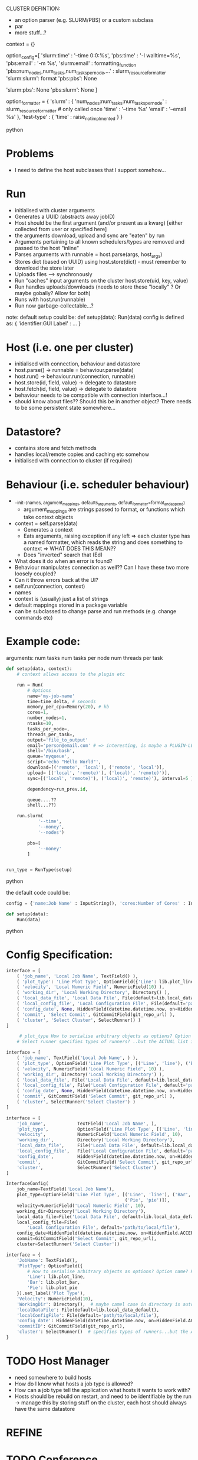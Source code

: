 
CLUSTER DEFINTION:
   * an option parser (e.g. SLURM/PBS) or a custom subclass
   * par
   * more stuff...?

context = {}
# => default action is to call format on the context, a third colon specifies a formatter...which could be plugin-loaed?

#+BEGIN_SOURCE python
option_config=[
    'slurm:time' : '--time 0:0:%s',
    'pbs:time' : '-l walltime=%s',
    'pbs:email' : '-m %s',
    'slurm:email' : formatting_function
    'pbs:num_nodes,num_tasks,num_tasks_per_node,...' : slurm_resource_formatter
    'slurm:slurm': format
    'pbs:pbs': None

    # keys which are not present in either
    'slurm:pbs': None
    'pbs:slurm': None
]

option_formatter = {
    'slurm' : {
        'num_nodes:num_tasks:num_tasks_per_node' : slurm_resource_formatter # only called once
        'time' : '--time %s'
        'email' : '--email %s'
    },
    'test-type' : {
        'time' : raise_not_implmented
    }
}
#+END_SOURCE python
* Problems
- I need to define the host subclasses that I support somehow...

* Run
- initialised with cluster arguments
- Generates a UUID (abstracts away jobID)
- Host should be the first argument (and/or present as a kwarg) [either collected from user or specified here]
- the arguments download, upload and sync are "eaten" by run
- Arguments pertaining to all known schedulers/types are removed and passed to the host "inline"
- Parses arguments with runnable = host.parse(args, host_args)
- Stores dict (based on UUID) using host.store(dict) - must remember to download the store later
- Uploads files --> synchronously
- Run "caches" input arguments on the cluster host.store(uid, key, value)
- Run handles uploads/downloads (needs to store these "locally" ? Or maybe gobally? Allow for both)
- Runs with host.run(runnable)
- Run now garbage-collectable...?

note: default setup could be:
def setup(data):
    Run(data)
config is defined as:
{ 'identifier:GUI Label' : ... }

* Host (i.e. one per cluster)
- initialised with connection, behaviour and datastore
- host.parse() -> runnable = behaviour.parse(data)
- host.run() -> behaviour.run(connection, runnable)
- host.store(id, field, value) -> delegate to datastore
- host.fetch(id, field, value) -> delegate to datastore
- behaviour needs to be compatible with connection interface...!
- should know about files?? Should this be in another object? There needs to be some persistent state somewhere...
* Datastore?
- contains store and fetch methods
- handles local/remote copies and caching etc somehow
- initialised with connection to cluster (if required)

* Behaviour (i.e. scheduler behaviour)
- __init__(names, argument_mappings, defaults_arguments, default_formatter=format_and_append)
  - argument_mappings are strings passed to format, or functions which take context objects
- context = self.parse(data)
  - Generates a context
  - Eats arguments, raising exception if any left
     => each cluster type has a named formatter, which reads the string and does something to context
       => WHAT DOES THIS MEAN??
  - Does "inverted" search that (Ed)
- What does it do when an error is found?
- Behaviour manipulates connection as well?? Can I have these two more loosely coupled?
- Can it throw errors back at the UI?
- self.run(connection, context)
- names
- context is (usually) just a list of strings
- default mappings stored in a package variable
- can be subclassed to change parse and run methods (e.g. change commands etc)
# can add additional keys to the list at runtime...?
* Example code:
arguments:
num tasks
num tasks per node
num threads per task
#+BEGIN_SRC python
def setup(data, context):
    # context allows access to the plugin etc

    run = Run(
        # Options
        name='my-job-name'
        time=time_delta, # seconds
        memory_per_cpu=Memory(20), # kb
        cores=1,
        number_nodes=1,
        ntasks=10,
        tasks_per_node=,
        threads_per_task=,
        output='file_to_output'
        email='person@email.com' # => interesting, is maybe a PLUGIN-LEVEL config....! Should there be a hierarchy of logic here??
        shell='/bin/bash',
        queue='myqueue',
        script='echo "Hello World"',
        download=[('remote', 'local'), ('remote', 'local')],
        upload= [('local', 'remote)'), ('local)', 'remote)')],
        sync=[('local', 'remote)'), ('local)', 'remote)'), interval=5 ],

        dependency=run_prev.id,

        queue....??
        shell...??)

    run.slurm(
            '--time',
            '--money',
            '--nodes')

        pbs=[
            '--money'
        ]


run_type = RunType(setup)
#+END_SRC python

the default code could be:
#+BEGIN_SRC python
config = {'name:Job Name' : InputString(), 'cores:Number of Cores' : InputString(10), 'memory_per_cpu:Memory' : 1, }

def setup(data):
    Run(data)
#+END_SRC python
* Config Specification:

#+BEGIN_SRC python
interface = [
    ( 'job_name', 'Local Job Name', TextField() ),
    ( 'plot_type': 'Line Plot Type', OptionField({'Line': lib.plot_line, 'Bar': lib.plot_bar, 'Pie', 'PlotType': OptionField({'Line': lib.plot_line, 'Bar': lib.plot_bar, 'Pie', lib.plot_pie}) ),
    ( 'velocity', 'Local Numeric Field', NumericField(10) ),
    ( 'working_dir', 'Local Working Directory', Directory() ),
    ( 'local_data_file', 'Local Data File', File(default=lib.local_data_default) ),
    ( 'local_config_file', 'Local Configuration File', File(default='path/to/local/file') ),
    ( 'config_date', None, HiddenField(datetime.datetime.now, on=HiddenField.ACCEPT) ),
    ( 'commit', 'Select Commit', GitCommitField(git_repo_url) ),
    ( 'cluster', 'Select Cluster', SelectRunner() )
]

     # plot_type How to serialise arbitrary objects as options? Option name? Pickle?
    # Select runner specifies types of runners? ..but the ACTUAL list is elsewhere...?
#+END_SRC

#+BEGIN_SRC python
interface = [
    ( 'job_name', TextField('Local Job Name', ) ),
    ( 'plot_type', OptionField('Line Plot Type', [('Line', 'line'), ('Bar', 'bar'), ('Pie', 'pie')]),
    ( 'velocity', NumericField('Local Numeric Field', 10) ),
    ( 'working_dir', Directory('Local Working Directory') ),
    ( 'local_data_file', File('Local Data File', default=lib.local_data_default) ),
    ( 'local_config_file', File('Local Configuration File', default='path/to/local/file') ),
    ( 'config_date', None, HiddenField(datetime.datetime.now, on=HiddenField.ACCEPT) ),
    ( 'commit', GitCommitField('Select Commit', git_repo_url) ),
    ( 'cluster', SelectRunner('Select Cluster') )
]
#+END_SRC

#+BEGIN_SRC python
interface = [
    'job_name',            TextField('Local Job Name', ),
    'plot_type',           OptionField('Line Plot Type', [('Line', 'line'), ('Bar', 'bar'), ('Pie', 'pie')],
    'velocity',            NumericField('Local Numeric Field', 10),
    'working_dir',         Directory('Local Working Directory'),
    'local_data_file',     File('Local Data File', default=lib.local_data_default),
    'local_config_file',   File('Local Configuration File', default='path/to/local/file'),
    'config_date',         HiddenField(datetime.datetime.now, on=HiddenField.ACCEPT),
    'commit',              GitCommitField('Select Commit', git_repo_url),
    'cluster',             SelectRunner('Select Cluster')
]
#+END_SRC

#+BEGIN_SRC python
InterfaceConfig(
    job_name=TextField('Local Job Name'),
    plot_type=OptionField('Line Plot Type', [('Line', 'line'), ('Bar', 'bar'),
                                             ('Pie', 'pie')]),
    velocity=NumericField('Local Numeric Field', 10),
    working_dir=Directory('Local Working Directory'),
    local_data_file=File('Local Data File', default=lib.local_data_default),
    local_config_file=File(
        'Local Configuration File', default='path/to/local/file'),
    config_date=HiddenField(datetime.datetime.now, on=HiddenField.ACCEPT),
    commit=GitCommitField('Select Commit', git_repo_url),
    cluster=SelectRunner('Select Cluster'))
#+END_SRC

#+BEGIN_SRC python
interface = {
    'JobName': TextField(),
    'PlotType': OptionField({
        # How to serialise arbitrary objects as options? Option name? Pickle?
        'Line': lib.plot_line,
        'Bar': lib.plot_bar,
        'Pie': lib.plot_pie
    }).set_label('Plot Type'),
    'Velocity': NumericField(10),
    'WorkingDir': Directory(),  # maybe camel case in directory is auto-parsed?
    'localDataFile': File(default=lib.local_data_default),
    'localConfigFile': File(default='path/to/local/file'),
    'config_date': HiddenField(datetime.datetime.now, on=HiddenField.ACCEPT),
    'commitID': GitCommitField(git_repo_url),
    'cluster': SelectRunner()  # specifies types of runners...but the ACTUAL list is elsewhere...
}

#+END_SRC

* TODO Host Manager
- need somewhere to build hosts
- How do I know what hosts a job type is allowed?
- How can a job type tell the application what hosts it wants to work with?
- Hosts should be rebuild on restart, and need to be identifiable by the run -> manage this by storing stuff on the cluster, each host should always have the same datastore
* REFINE
# Host
#    Host can construct/submit jobcards (behaviour)
#    Host can upload/download files (itself)
#    Host(Behaviour, Connection)
* TODO Conference
- a plugin example repo ?
- UI exception handling

